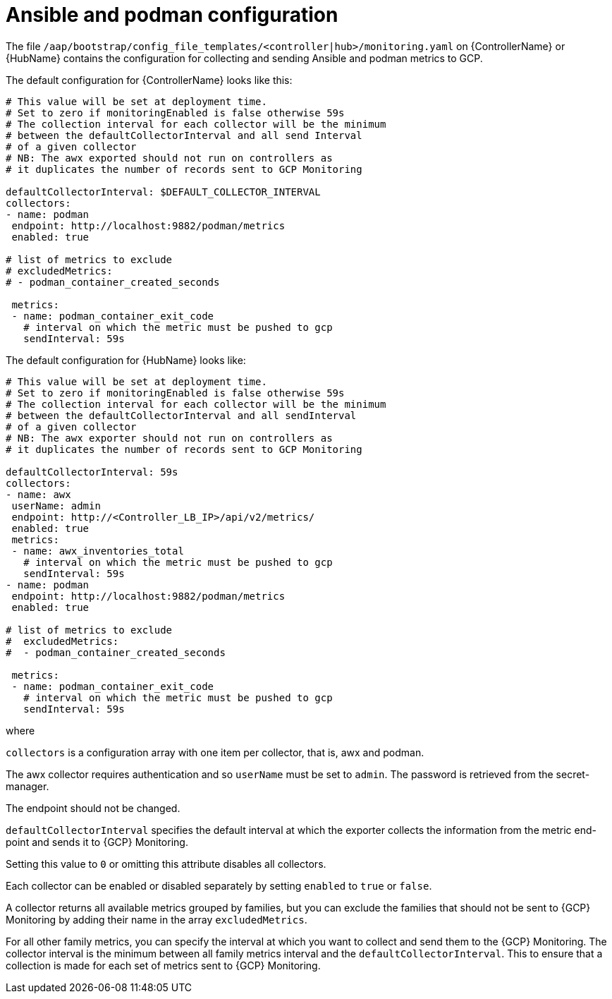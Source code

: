 [id="ref-gcp-ansible-podman-config"]

= Ansible and podman configuration

The file `/aap/bootstrap/config_file_templates/<controller|hub>/monitoring.yaml` on {ControllerName} or {HubName} contains the configuration for collecting and sending Ansible and podman metrics to GCP.

The default configuration for {ControllerName} looks like this:

[options="nowrap" subs="+quotes"]
----
# This value will be set at deployment time.
# Set to zero if monitoringEnabled is false otherwise 59s
# The collection interval for each collector will be the minimum
# between the defaultCollectorInterval and all send Interval
# of a given collector
# NB: The awx exported should not run on controllers as
# it duplicates the number of records sent to GCP Monitoring

defaultCollectorInterval: $DEFAULT_COLLECTOR_INTERVAL
collectors:
- name: podman
 endpoint: http://localhost:9882/podman/metrics
 enabled: true

# list of metrics to exclude
# excludedMetrics:
# - podman_container_created_seconds

 metrics:
 - name: podman_container_exit_code
   # interval on which the metric must be pushed to gcp
   sendInterval: 59s
----

The default configuration for {HubName} looks like:

[options="nowrap" subs="+quotes"]
----
# This value will be set at deployment time.
# Set to zero if monitoringEnabled is false otherwise 59s
# The collection interval for each collector will be the minimum
# between the defaultCollectorInterval and all sendInterval
# of a given collector
# NB: The awx exporter should not run on controllers as
# it duplicates the number of records sent to GCP Monitoring

defaultCollectorInterval: 59s
collectors:
- name: awx
 userName: admin
 endpoint: http://<Controller_LB_IP>/api/v2/metrics/
 enabled: true
 metrics:
 - name: awx_inventories_total
   # interval on which the metric must be pushed to gcp
   sendInterval: 59s
- name: podman
 endpoint: http://localhost:9882/podman/metrics
 enabled: true

# list of metrics to exclude
#  excludedMetrics:
#  - podman_container_created_seconds

 metrics:
 - name: podman_container_exit_code
   # interval on which the metric must be pushed to gcp
   sendInterval: 59s
----

where

`collectors` is a configuration array with one item per collector, that is, awx and podman.

The awx collector requires authentication and so `userName` must be set to `admin`.
The password is retrieved from the secret-manager.

The endpoint should not be changed.

`defaultCollectorInterval` specifies the default interval at which the exporter collects the information from the metric end-point and sends it to {GCP} Monitoring.

Setting this value to `0` or omitting this attribute disables all collectors.

Each collector can be enabled or disabled separately by setting `enabled` to `true` or `false`.

A collector returns all available metrics grouped by families, but you can exclude the families that should not be sent to {GCP} Monitoring by adding their name in the array `excludedMetrics`.

For all other family metrics, you can specify the interval at which you want to collect and send them to the {GCP} Monitoring.
The collector interval is the minimum between all family metrics interval and the `defaultCollectorInterval`.
This to ensure that a collection is made for each set of metrics sent to {GCP} Monitoring.
